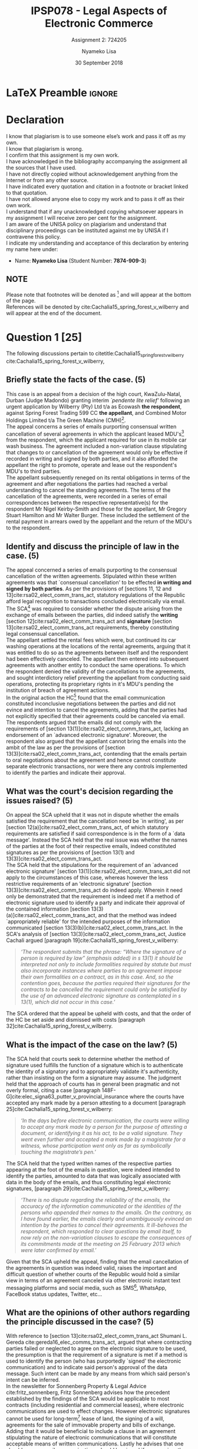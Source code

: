 * LaTeX Preamble                                                     :ignore:
#+TITLE: IPSP078 - Legal Aspects of Electronic Commerce
#+AUTHOR: Nyameko Lisa
#+DATE: 30 September 2018
#+SUBTITLE: Assignment 2: 724205
#+LATEX_HEADER: \pagenumbering{roman}
#+LATEX_HEADER: \usepackage[margin=0.80in]{geometry}
#+LATEX_HEADER: \usepackage[backend=biber, style=ieee, url=false]{biblatex}
#+LATEX_HEADER: \usepackage{float}
#+LATEX_HEADER: \usepackage[super,negative]{nth}
#+LATEX_HEADER: \usepackage[capitalise]{cleveref}
#+LATEX_HEADER: \usepackage{pst-node,transparent,ragged2e}
#+LATEX_HEADER: \addbibresource{/home/nlisa/.spacemacs.d/org-files/bibliography.bib}
#+LATEX_HEADER: \addbibresource{bibliography.bib}
#+LATEX_HEADER: \DeclareFieldFormat[inproceedings]{citetitle}{\textit{#1}}
#+LATEX_HEADER: \DeclareFieldFormat[inproceedings]{title}{\textit{#1}}
#+LATEX_HEADER: \DeclareFieldFormat[misc]{citetitle}{#1}
#+LATEX_HEADER: \DeclareFieldFormat[misc]{title}{#1}
#+LATEX_HEADER: \renewcommand*{\bibpagespunct}{%
#+LATEX_HEADER:   \ifentrytype{inproceedings}
#+LATEX_HEADER:     {\addspace}
#+LATEX_HEADER:     {\addcomma\space}}
#+LATEX_HEADER: \AtEveryCitekey{\ifuseauthor{}{\clearname{author}}}
#+LATEX_HEADER: \AtEveryBibitem{\ifuseauthor{}{\clearname{author}}}

#+OPTIONS: toc:nil
#+LATEX_HEADER: \SpecialCoor

# Institution
#+BEGIN_EXPORT latex
\addvspace{110pt}
\centering{
\pnode(0.5\textwidth,-0.5\textheight){thisCenter}
\rput(thisCenter){%\transparent{0.25}
\includegraphics[width=2.7in]{/home/nlisa/course/llb/wipo-unisa/UNISACoatofArms.eps}}}
#+END_EXPORT

#+LaTeX: \justifying
#+LaTeX: \addvspace{110pt}
* Declaration
  :PROPERTIES:
   :UNNUMBERED: t
  :END:
  I know that plagiarism is to use someone else’s work and pass it off as my own.\\
  I know that plagiarism is wrong.\\
  I confirm that this assignment is my own work.\\
  I have acknowledged in the bibliography accompanying the assignment all the sources that I have used.\\
  I have not directly copied without acknowledgement anything from the Internet or from any other source.\\
  I have indicated every quotation and citation in a footnote or bracket linked to that quotation.\\
  I have not allowed anyone else to copy my work and to pass it off as their own work.\\
  I understand that if any unacknowledged copying whatsoever appears in my assignment I will receive zero per cent for the assignment.\\
  I am aware of the UNISA policy on plagiarism and understand that disciplinary proceedings can be instituted against me by UNISA if I contravene this policy.\\
  I indicate my understanding and acceptance of this declaration by
  entering my name here under:
    - Name: *Nyameko Lisa* (Student Number: *7874-909-3*)

** NOTE
Please note that footnotes will be denoted as [fn::This is a footnote.] and will
appear at the bottom of the page.\\
References will be denoted by cite:Cachalia15_spring_forest_v_wilberry and will appear at the end of the document.
\newpage

\pagenumbering{arabic}

* Question 1 [25]

The following discussions pertain to citetitle:Cachalia15_spring_forest_v_wilberry
cite:Cachalia15_spring_forest_v_wilberry,

** Briefly state the facts of the case. (5)

This case is an appeal from a decision of the high court, KwaZulu-Natal, Durban
(Judge Madondo) granting interim /`pendente lite relief'/ following an urgent
application by Wilberry (Pty) Ltd t/a as Ecowash *the respondent*, against Spring
Forest Trading 599 CC *the appellant*, and Combined Motor Holdings Limited t/a
The Green Machine (CMH)[fn::Cited here as it has an interest in the relief
claimed, but is not party to the present appeal.].\\

The appeal concerns a series of emails purporting consensual written
cancellation of several agreements in which the applicant leased
MDU's[fn::Mobile Dispensing Units.] from the respondent, which the applicant
required for use in its mobile car wash business. The agreement included a
non-variation clause stipulating that changes to or cancellation of the
agreement would only be effective if recorded in writing and signed by both
parties, and it also afforded the appellant the right to promote, operate and lease out
the respondent's MDU's to third parties.\\

The appellant subsequently reneged on its rental obligations in terms of the
agreement and after negotiations the parties had reached a verbal understanding
to cancel the standing agreements. The terms of the cancellation of the
agreements, were recorded in a series of email correspondences between the
respective representative(s) for the respondent Mr Nigel Keirby-Smith and those
for the appellant, Mr Gregory Stuart Hamilton and Mr Walter Burger. These
included the settlement of the rental payment in arrears owed by the appellant
and the return of the MDU's to the respondent.

** Identify and discuss the principle of law in the case. (5)

The appeal concerned a series of emails purporting to the consensual
cancellation of the written agreements. Stipulated within these written
agreements was that `consensual cancellation' to be effected *in writing and
signed by both parties*. As per the provisions of [sections 11, 12 and
13]cite:rsa02_elect_comm_trans_act, statutory regulations of the Republic
afford legal recognition to transactions concluded electronically via email. The
SCA[fn::Supreme Court of Appeals.] was required to consider whether the dispute
arising from the exchange of emails between the parties, did indeed satisfy the
*writing* [section 12]cite:rsa02_elect_comm_trans_act and *signature* [section
13]cite:rsa02_elect_comm_trans_act requirements, thereby constituting legal
consensual cancellation.\\

The appellant settled the rental fees which were, but continued its car washing
operations at the locations of the rental agreements, arguing that it was
entitled to do so as the agreements between itself and the respondent had been
effectively canceled. The appellant then entered into subsequent agreements with
another entity to conduct the same operations. To which the respondent denied
the validity of the cancellations to the agreements, and sought interdictory
relief preventing the appellant from conducting said operations, protecting its
proprietary rights in it's MDU's pending the institution of breach of
agreement actions.\\

In the original action the HC[fn::(Durban) High Court.] found that the email
communication constituted inconclusive negotiations between the parties and did
not evince and intention to cancel the agreements, adding that the parties had
not explicitly specified that their agreements could be canceled via email.\\

The respondents argued that the emails did not comply with the requirements of
[section 13(1)]cite:rsa02_elect_comm_trans_act, lacking an endorsement of an
`advanced electronic signature'. Moreover, the respondent also argued that the
appellant cannot bring the emails into the ambit of the law as per the
provisions of [section 13(3)]cite:rsa02_elect_comm_trans_act, contending that
the emails pertain to oral negotiations about the agreement and hence cannot
constitute separate electronic transactions, nor were there any controls
implemented to identify the parties and indicate their approval.\\


** What was the court's decision regarding the issues raised? (5)

On appeal the SCA upheld that it was not in dispute whether the emails satisfied
the requirement that the cancellation need be `in writing', as per [section
12(a)]cite:rsa02_elect_comm_trans_act, of which statutory requirements are
satisfied if said correspondence is in the form of a `data message'. Instead the
SCA held that the real issue was whether the names of the parties at the foot of
their respective emails, indeed constituted signatures as per the provisions of
[section 13(1) and 13(3)]cite:rsa02_elect_comm_trans_act.\\

The SCA held that the stipulations for the requirement of an `advanced
electronic signature' [section 13(1)]cite:rsa02_elect_comm_trans_act did not
apply to the circumstances of this case, whereas however the less restrictive
requirements of an 'electronic signature' [section
13(3)]cite:rsa02_elect_comm_trans_act do indeed apply. Wherein it need only be
demonstrated that the requirement is indeed met if a method of electronic
signature used to identify a party and indicate their approval of the contained
information [section 13(3)(a)]cite:rsa02_elect_comm_trans_act, and that the method
was indeed `appropriately reliable' for the intended purposes of the information
communicated [section 13(3)(b)]cite:rsa02_elect_comm_trans_act. In the SCA's analysis of [section 13(3)]cite:rsa02_elect_comm_trans_act, Justice
Cachali argued [paragraph 19]cite:Cachalia15_spring_forest_v_wilberry:
#+BEGIN_QUOTE
\textit{‘The respondent submits that the phrase: “Where the signature of a person is required by law” (emphasis added) in s 13(1) it should be interpreted not only to include formalities required by statute but must also incorporate instances where parties to an agreement impose their own formalities on a contract, as in this case. And, so the contention goes, because the parties required their signatures for the contracts to be cancelled the requirement could only be satisfied by the use of an advanced electronic signature as contemplated in s 13(1), which did not occur in this case.’}
#+END_QUOTE

The SCA ordered that the appeal be upheld with costs, and that the order of the
HC be set aside and dismissed with costs [paragraph 32]cite:Cachalia15_spring_forest_v_wilberry.

** What is the impact of the case on the law? (5)

The SCA held that courts seek to determine whether the method of signature used
fulfills the function of a signature which is to authenticate the identity of a
signatory and to appropriately validate it's authenticity, rather than insisting
on the form a signature may assume. The judgment held that the approach of
courts has in general been pragmatic and not overly formal, citing a case
[paragraph 148F-G]cite:elec_signa63_putter_v_provincial_insurance where
the courts have accepted any mark made by a person attesting to a document
[paragraph 25]cite:Cachalia15_spring_forest_v_wilberry:
#+BEGIN_QUOTE
\textit{`In the days before electronic communication, the courts were willing to accept any mark made by a person for the purpose of attesting a document, or identifying it as his act, to be a valid signature. They went even further and accepted a mark made by a magistrate for a witness, whose participation went only as far as symbolically touching the magistrate’s pen.'}
#+END_QUOTE

The SCA held that the typed written names of the respective parties appearing at
the foot of the emails in question, were indeed intended to identify the
parties, amounted to data that was logically associated with data in the body of
the emails, and thus constituting legal electronic signatures, [paragraph 29]cite:Cachalia15_spring_forest_v_wilberry:
#+BEGIN_QUOTE
\textit{`There is no dispute regarding the reliability of the emails, the accuracy of the information communicated or the identities of the persons who appended their names to the emails. On the contrary, as I have found earlier, the emails clearly and unambiguously evinced an intention by the parties to cancel their agreements. It ill-behoves the respondent, which responded to clear questions by email itself, to now rely on the non-variation clauses to escape the consequences of its commitments made at the meeting on 25 February 2013 which were later confirmed by email.'}
#+END_QUOTE

Given that the SCA upheld the appeal, finding that the email cancellation of the
agreements in question was indeed valid, raises the important and difficult
question of whether courts of the Republic would hold a similar view in terms of
an agreement canceled via other electronic instant text messaging platforms and
social media, such as SMS[fn::Short Message Services.], WhatsApp, FaceBook
status updates, Twitter, etc...

** What are the opinions of other authors regarding the principle discussed in the case? (5)

With reference to [section 13]cite:rsa02_elect_comm_trans_act Shumani L. Gereda
cite:gereda16_elec_comms_trans_act, argued that where contracting parties failed
or neglected to agree on the electronic signature to be used, the presumption is
that the requirement of a signature is met if a method is used to identify the
person (who has purportedly `signed' the electronic communication) and to
indicate said person's approval of the data message. Such intent can be made by
any means from which said person's intent can be inferred.\\

In the newsletter for Sonnenberg Property & Legal Advice cite:fritz_sonnenberg,
Fritz Sonnenberg advises how the precedent established by the  findings of the
SCA would be applicable to most contracts (including residential and commercial
leases), where electronic communications are used to effect changes. However
electronic signatures cannot be used for long-term[fn::Exceeding 20 years.]
lease of land, the signing of a will, agreements for the sale of immovable
property and bills of exchange. Adding that it would be beneficial to include a
clause in an agreement stipulating the nature of electronic communications that
will constitute acceptable means of written communications. Lastly he advises
that one should ensure email communications should be signed if one requires
them to be binding, and one should explicitly declare that they are not binding
should one not want them to be bound.\\

Simone Dickson, a director at the firm Cliffe Dekker Hofmeyer provides similar
advise cite:simone_dickson, advising contracting parties to be cognizant of the
SCA's judgment and to carefully consider any electronic communications between
themselves. Moreover she advises that parties include express provisions in the
contract which clearly regulate how electronic communications will apply in
order to avoid disputes and ambiguity.\\

Ryan Tucker of RM Tucker Attorneys, also provides similar advise cite:rmtucker,
clarifying and reiterating that contract negotiators making amendments to, or
canceling agreements via email, or other electronic means, with a simple
signature at the foot of the message will be sufficient to effect such
amendments/cancellations, unless one explicitly imposes more stringent
requirements in their agreements.\\

In additional to the above considerations, attorneys from Abrahams & Gross
explicitly enumerate cite:abgross the laws/transactions to which [section 12 and
13]cite:rsa02_elect_comm_trans_act are not applicable, where variations and/or
cancellations must be effected in the traditional manner written on paper and
signed by hand:
- Wills Act 7 of 1953 (Wills);
- Alienation of Land Act 68 of of 1981 (An agreement for alienation/sale of immovable property and an agreement for the long terms lease of immovable property in excess of 20 years as provided for in the aforesaid act);
- Bills of Exchange Act 34 of 1964 (bills of exchange); and
- Stamp Duties Act 77 of 1968 (stamp duties).

* Bibliography                                                       :ignore:
\printbibliography
